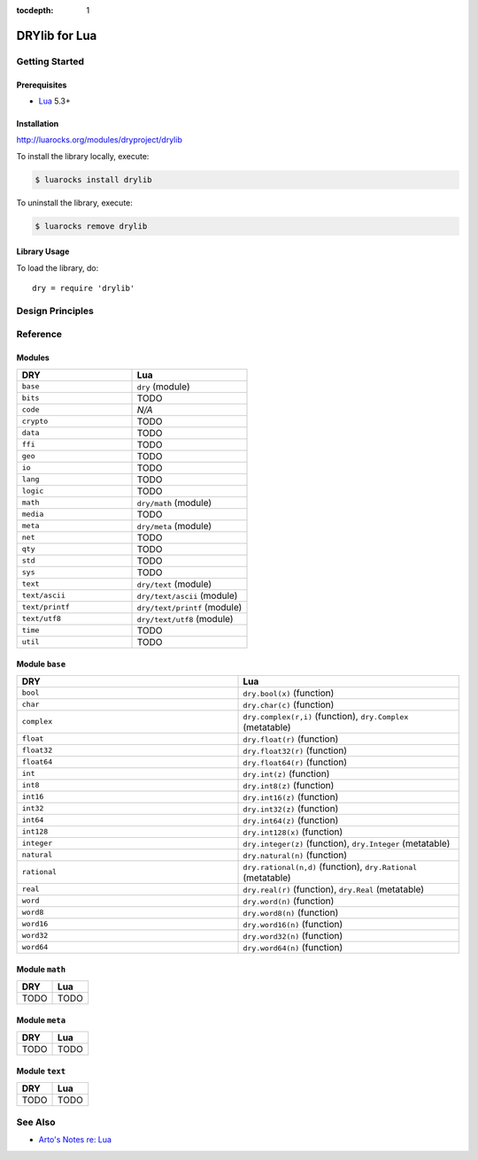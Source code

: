 :tocdepth: 1

.. index:: pair: Lua; language
.. highlight:: lua

**************
DRYlib for Lua
**************

.. only:: html

   .. contents::
      :local:
      :backlinks: entry
      :depth: 2

Getting Started
===============

Prerequisites
-------------

- `Lua <https://en.wikipedia.org/wiki/Lua_(programming_language)>`__
  5.3+

Installation
------------

http://luarocks.org/modules/dryproject/drylib

To install the library locally, execute:

.. code-block:: bash

   $ luarocks install drylib

To uninstall the library, execute:

.. code-block:: bash

   $ luarocks remove drylib

Library Usage
-------------

To load the library, do::

   dry = require 'drylib'

Design Principles
=================

Reference
=========

Modules
-------

.. table::
   :widths: 50 50

   ====================================== ======================================
   DRY                                    Lua
   ====================================== ======================================
   ``base``                               ``dry`` (module)
   ``bits``                               TODO
   ``code``                               *N/A*
   ``crypto``                             TODO
   ``data``                               TODO
   ``ffi``                                TODO
   ``geo``                                TODO
   ``io``                                 TODO
   ``lang``                               TODO
   ``logic``                              TODO
   ``math``                               ``dry/math`` (module)
   ``media``                              TODO
   ``meta``                               ``dry/meta`` (module)
   ``net``                                TODO
   ``qty``                                TODO
   ``std``                                TODO
   ``sys``                                TODO
   ``text``                               ``dry/text`` (module)
   ``text/ascii``                         ``dry/text/ascii`` (module)
   ``text/printf``                        ``dry/text/printf`` (module)
   ``text/utf8``                          ``dry/text/utf8`` (module)
   ``time``                               TODO
   ``util``                               TODO
   ====================================== ======================================

Module ``base``
---------------

.. table::
   :widths: 50 50

   ====================================== ======================================
   DRY                                    Lua
   ====================================== ======================================
   ``bool``                               ``dry.bool(x)`` (function)
   ``char``                               ``dry.char(c)`` (function)
   ``complex``                            ``dry.complex(r,i)`` (function), ``dry.Complex`` (metatable)
   ``float``                              ``dry.float(r)`` (function)
   ``float32``                            ``dry.float32(r)`` (function)
   ``float64``                            ``dry.float64(r)`` (function)
   ``int``                                ``dry.int(z)`` (function)
   ``int8``                               ``dry.int8(z)`` (function)
   ``int16``                              ``dry.int16(z)`` (function)
   ``int32``                              ``dry.int32(z)`` (function)
   ``int64``                              ``dry.int64(z)`` (function)
   ``int128``                             ``dry.int128(x)`` (function)
   ``integer``                            ``dry.integer(z)`` (function), ``dry.Integer`` (metatable)
   ``natural``                            ``dry.natural(n)`` (function)
   ``rational``                           ``dry.rational(n,d)`` (function), ``dry.Rational`` (metatable)
   ``real``                               ``dry.real(r)`` (function), ``dry.Real`` (metatable)
   ``word``                               ``dry.word(n)`` (function)
   ``word8``                              ``dry.word8(n)`` (function)
   ``word16``                             ``dry.word16(n)`` (function)
   ``word32``                             ``dry.word32(n)`` (function)
   ``word64``                             ``dry.word64(n)`` (function)
   ====================================== ======================================

Module ``math``
---------------

.. table::
   :widths: 50 50

   ====================================== ======================================
   DRY                                    Lua
   ====================================== ======================================
   TODO                                   TODO
   ====================================== ======================================

Module ``meta``
---------------

.. table::
   :widths: 50 50

   ====================================== ======================================
   DRY                                    Lua
   ====================================== ======================================
   TODO                                   TODO
   ====================================== ======================================

Module ``text``
---------------

.. table::
   :widths: 50 50

   ====================================== ======================================
   DRY                                    Lua
   ====================================== ======================================
   TODO                                   TODO
   ====================================== ======================================

See Also
========

- `Arto's Notes re: Lua <http://ar.to/notes/lua>`__

